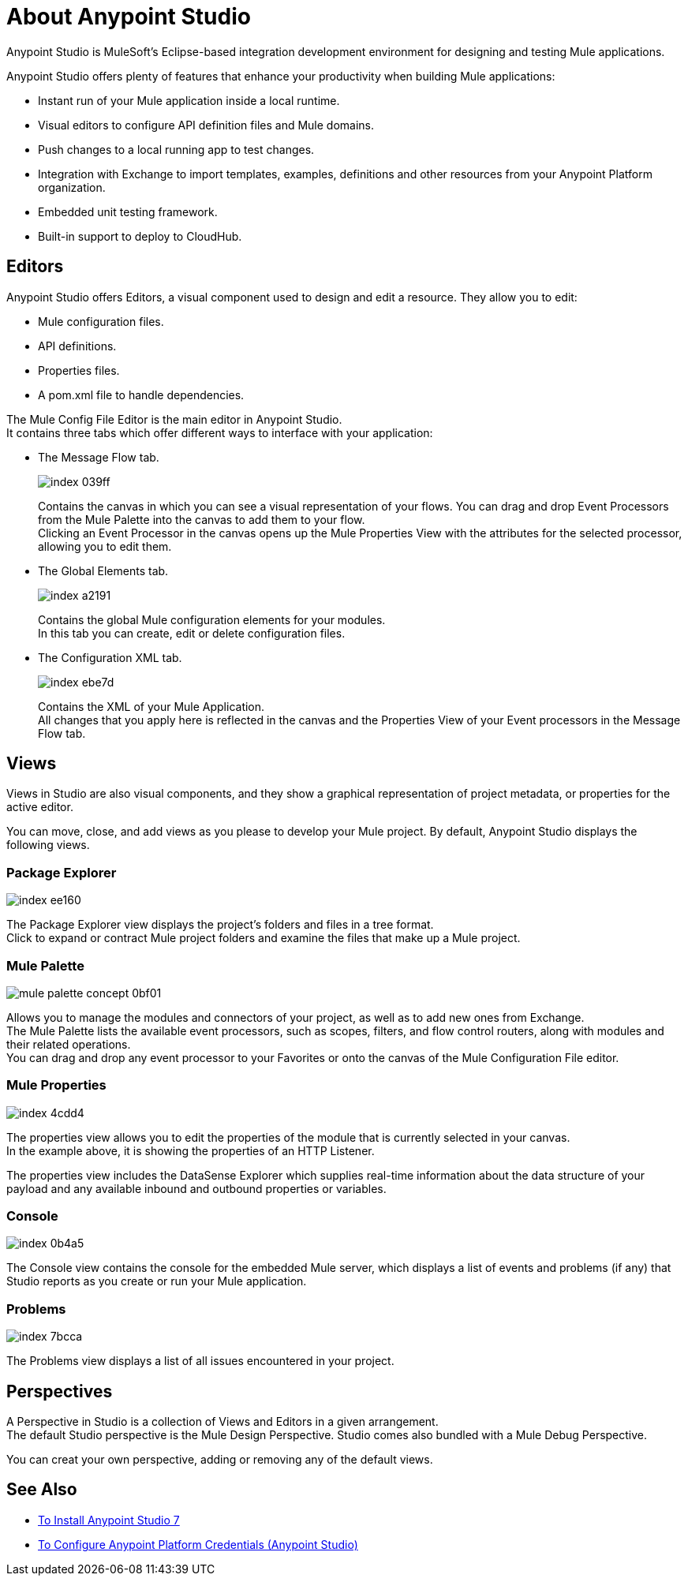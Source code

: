 = About Anypoint Studio

Anypoint Studio is MuleSoft's Eclipse-based integration development environment for designing and testing Mule applications.

Anypoint Studio offers plenty of features that enhance your productivity when building Mule applications:

* Instant run of your Mule application inside a local runtime.
* Visual editors to configure API definition files and Mule domains.
* Push changes to a local running app to test changes.
* Integration with Exchange to import templates, examples, definitions and other resources from your Anypoint Platform organization.
* Embedded unit testing framework.
* Built-in support to deploy to CloudHub.

== Editors

Anypoint Studio offers Editors, a visual component used to design and edit a resource. They allow you to edit:

* Mule configuration files.
* API definitions.
* Properties files.
* A pom.xml file to handle dependencies.

The Mule Config File Editor is the main editor in Anypoint Studio. +
It contains three tabs which offer different ways to interface with your application:

* The Message Flow tab.
+
image::index-039ff.png[]
+
Contains the canvas in which you can see a visual representation of your flows. You can drag and drop Event Processors from the Mule Palette into the canvas to add them to your flow. +
Clicking an Event Processor in the canvas opens up the Mule Properties View with the attributes for the selected processor, allowing you to edit them.

* The Global Elements tab.
+
image::index-a2191.png[]
+
Contains the global Mule configuration elements for your modules. +
In this tab you can create, edit or delete configuration files.

* The Configuration XML tab.
+
image::index-ebe7d.png[]
+
Contains the XML of your Mule Application. +
All changes that you apply here is reflected in the canvas and the Properties View of your Event processors in the Message Flow tab.

== Views

Views in  Studio are also visual components, and they show a graphical representation of project metadata, or properties for the active editor.

You can move, close, and add views as you please to develop your Mule project.
By default, Anypoint Studio displays the following views.

===  Package Explorer

image::index-ee160.png[]

The Package Explorer view displays the project's folders and files in a tree format. +
Click to expand or contract Mule project folders and examine the files that make up a Mule project.

=== Mule Palette

image::mule-palette-concept-0bf01.png[]

Allows you to manage the modules and connectors of your project, as well as to add new ones from Exchange. +
The Mule Palette lists the available event processors, such as scopes, filters, and flow control routers, along with modules and their related operations. +
You can drag and drop any event processor to your Favorites or onto the canvas of the Mule Configuration File editor.

=== Mule Properties

image::index-4cdd4.png[]

The properties view allows you to edit the properties of the module that is currently selected in your canvas. +
In the example above, it is showing the properties of an HTTP Listener.

The properties view includes the DataSense Explorer which supplies real-time information about the data structure of your payload and any available inbound and outbound properties or variables.

=== Console

image::index-0b4a5.png[]

The Console view contains the console for the embedded Mule server, which displays a list of events and problems (if any) that Studio reports as you create or run your Mule application.

=== Problems

image::index-7bcca.png[]

The Problems view displays a list of all issues encountered in your project.


== Perspectives

A Perspective in Studio is a collection of Views and Editors in a given arrangement. +
The default Studio perspective is the Mule Design Perspective. Studio comes also bundled with a Mule Debug Perspective.

You can creat your own perspective, adding or removing any of the default views.

== See Also

* link:/anypoint-studio/v/7/to-download-and-install-studio[To Install Anypoint Studio 7]
* link:/anypoint-studio/v/7/set-credentials-in-studio-to[To Configure Anypoint Platform Credentials (Anypoint Studio)]
